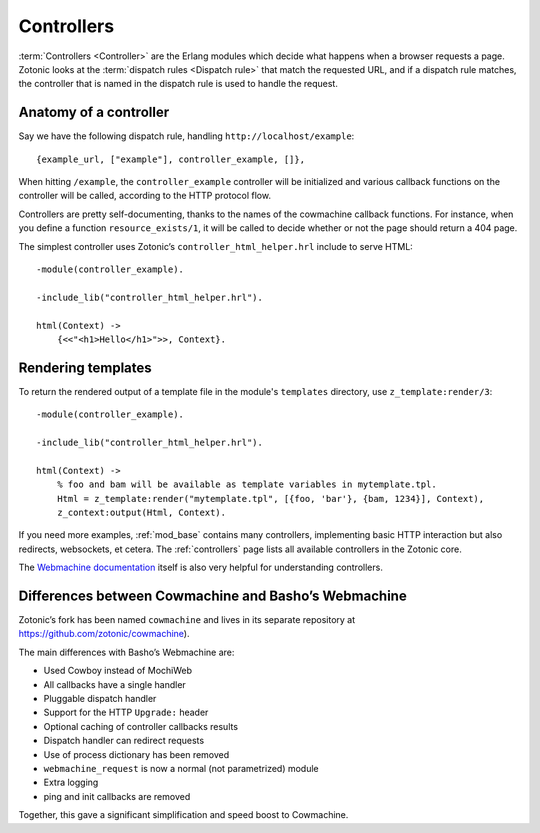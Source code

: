 .. _guide-controllers:

Controllers
===========

:term:`Controllers <Controller>` are the Erlang modules which decide
what happens when a browser requests a page. Zotonic looks at the
:term:`dispatch rules <Dispatch rule>` that match the requested URL,
and if a dispatch rule matches, the controller that is named in the
dispatch rule is used to handle the request.

Anatomy of a controller
-----------------------

Say we have the following dispatch rule, handling ``http://localhost/example``::

  {example_url, ["example"], controller_example, []},

When hitting ``/example``, the ``controller_example`` controller will be
initialized and various callback functions on the controller will be
called, according to the HTTP protocol flow.

Controllers are pretty self-documenting, thanks to the names of the
cowmachine callback functions. For instance, when you define a
function ``resource_exists/1``, it will be called to decide whether or
not the page should return a 404 page.

The simplest controller uses Zotonic’s ``controller_html_helper.hrl`` include to serve HTML::

   -module(controller_example).

   -include_lib("controller_html_helper.hrl").

   html(Context) ->
       {<<"<h1>Hello</h1>">>, Context}.

.. _guide-render:

Rendering templates
-------------------

To return the rendered output of a template file in the module's
``templates`` directory, use ``z_template:render/3``::

   -module(controller_example).

   -include_lib("controller_html_helper.hrl").

   html(Context) ->
       % foo and bam will be available as template variables in mytemplate.tpl.
       Html = z_template:render("mytemplate.tpl", [{foo, 'bar'}, {bam, 1234}], Context),
       z_context:output(Html, Context).

If you need more examples, :ref:`mod_base` contains many controllers,
implementing basic HTTP interaction but also redirects, websockets, et
cetera. The :ref:`controllers` page lists all available controllers in
the Zotonic core.

The `Webmachine documentation
<http://wiki.basho.com/Webmachine-Demo.html>`_ itself is also very
helpful for understanding controllers.

.. _guide-controllers-webzmachine:

Differences between Cowmachine and Basho’s Webmachine
-----------------------------------------------------

Zotonic’s fork has been named ``cowmachine`` and lives in its
separate repository at https://github.com/zotonic/cowmachine).

The main differences with Basho’s Webmachine are:

* Used Cowboy instead of MochiWeb
* All callbacks have a single handler
* Pluggable dispatch handler
* Support for the HTTP ``Upgrade:`` header
* Optional caching of controller callbacks results
* Dispatch handler can redirect requests
* Use of process dictionary has been removed
* ``webmachine_request`` is now a normal (not parametrized) module
* Extra logging
* ping and init callbacks are removed

Together, this gave a significant simplification and speed boost to Cowmachine.

